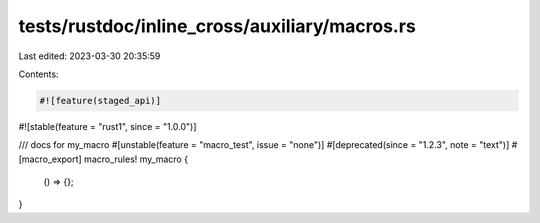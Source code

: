 tests/rustdoc/inline_cross/auxiliary/macros.rs
==============================================

Last edited: 2023-03-30 20:35:59

Contents:

.. code-block:: rs

    #![feature(staged_api)]
#![stable(feature = "rust1", since = "1.0.0")]

/// docs for my_macro
#[unstable(feature = "macro_test", issue = "none")]
#[deprecated(since = "1.2.3", note = "text")]
#[macro_export]
macro_rules! my_macro {
    () => {};
}


